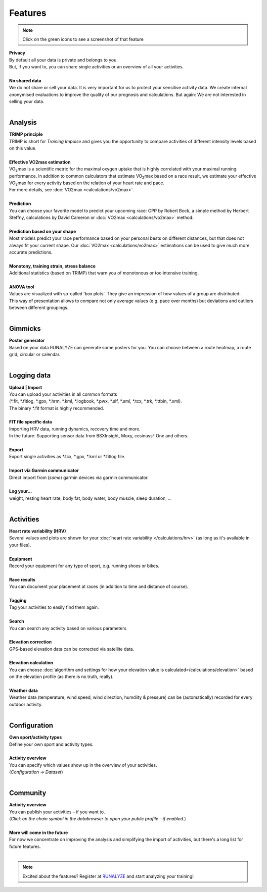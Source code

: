 Features
=========

.. note:: Click on the green icons to see a screenshot of that feature

.. raw:: html

   <i class="fa fa-lock fa-2x fa-pull-right" aria-hidden="true"></i>

| **Privacy**
| By default all your data is private and belongs to you.
| But, if you want to, you can share single activities or an overview of all your activities.
|

.. raw:: html

   <i class="fa fa-user-secret fa-2x fa-pull-right" aria-hidden="true"></i>

| **No shared data**
| We do not share or sell your data. It is very important for us to protect your sensitive activity data. We create internal anonymised evaluations to improve the quality of our prognosis and calculations. But again: We are not interested in selling your data.
|

Analysis
----------

.. raw:: html

   <i class="fa fa-battery-full fa-2x fa-pull-right" aria-hidden="true"></i>

| **TRIMP principle**
| TRIMP is short for *Training Impulse* and gives you the opportunity to compare activities of different intensity levels based on this value.
|

.. raw:: html

   <a href="_static/features-vo2maxestimate.png" class="image-popup" title="Effective VO2max estimation"><i class="fa fa-expand fa-2x fa-pull-right" aria-hidden="true"></i></a>

| **Effective VO2max estimation**
| |VO2max| is a scientific metric for the maximal oxygen uptake that is highly correlated with your maximal running performance. In addition to common calculators that estimate |VO2max| based on a race result, we estimate your effective |VO2max| for every activity based on the relation of your heart rate and pace.
| For more details, see :doc:`VO2max <calculations/vo2max>`.
|

.. raw:: html

   <a href="_static/features-prognosiscalc.png" class="image-popup" title="Prediction"><i class="fa fa-line-chart fa-2x fa-pull-right" aria-hidden="true"></i></a>

| **Prediction**
| You can choose your favorite model to predict your upcoming race: CPP by Robert Bock, a simple method by Herbert Steffny, calculations by David Cameron or :doc:`VO2max <calculations/vo2max>` method.
|

.. raw:: html

    <a href="_static/features-shape.png" class="image-popup" title="Prediction based on your shape"><i class="fa fa-area-chart fa-2x fa-pull-right" aria-hidden="true"></i></a>

| **Prediction based on your shape**
| Most models predict your race performance based on your personal bests on different distances, but that does not always fit your current shape. Our :doc:`VO2max <calculations/vo2max>` estimations can be used to give much more accurate predictions.
|

.. raw:: html

  <a href="_static/features-calculations.png" class="image-popup" title="Monotony, training strain, stress balance"><i class="fa fa-bar-chart fa-2x fa-pull-right" aria-hidden="true"></i></a>

| **Monotony, training strain, stress balance**
| Additional statistics (based on TRIMP) that warn you of monotonous or too intensive training.
|

.. raw:: html

  <a href="_static/features-anova.png" class="image-popup" title="Anova tool"><i class="fa fa-th fa-2x fa-pull-right" aria-hidden="true"></i></a>

| **ANOVA tool**
| Values are visualized with so-called 'box plots'. They give an impression of how values of a group are distributed.
| This way of presentation allows to compare not only average values (e.g. pace over months) but deviations and outliers between different groupings.
|

Gimmicks
----------

.. raw:: html

   <a href="_static/features-poster.png" class="image-popup" title="Poster generator"><i class="fa fa-picture-o fa-2x fa-pull-right" aria-hidden="true"></i></a>

| **Poster generator**
| Based on your data RUNALYZE can generate some posters for you. You can choose between a route heatmap, a route grid, circular or calendar.
|


Logging data
-------------

.. raw:: html

   <i class="fa fa-upload fa-2x fa-pull-right" aria-hidden="true"></i>

| **Upload | Import**
| You can upload your activities in all common formats
| (\*.fit, \*.fitlog, \*.gpx, \*.hrm, \*.kml, \*.logbook, \*.pwx, \*.slf, \*.sml, \*.tcx, \*.trk, \*.ttbin, \*.xml).
| The binary \*.fit format is highly recommended.
|

.. raw:: html

   <i class="fa fa-file-code-o fa-2x fa-pull-right" aria-hidden="true"></i>

| **FIT file specific data**
| Importing HRV data, running dynamics, recovery time and more.
| In the future: Supporting sensor data from BSXInsight, Moxy, cosinuss° One and others.
|

.. raw:: html

   <i class="fa fa-download fa-2x fa-pull-right" aria-hidden="true"></i>

| **Export**
| Export single activities as \*.tcx, \*.gpx, \*.kml or \*.fitlog file.
|

.. raw:: html

   <i class="fa fa-angle-double-right fa-2x fa-pull-right" aria-hidden="true"></i>

| **Import via Garmin communicator**
| Direct import from (*some*) garmin devices via garmin communicator.
|

.. raw:: html

   <i class="fa fa-list-ul fa-2x fa-pull-right" aria-hidden="true"></i>

| **Log your...**
| weight, resting heart rate, body fat, body water, body muscle, sleep duration, ...
|

Activities
------------

.. raw:: html

   <a href="_static/features-hrv.png" class="image-popup"><i class="fa fa-heartbeat fa-2x fa-pull-right" aria-hidden="true"></i></a>

| **Heart rate variability (HRV)**
| Several values and plots are shown for your :doc:`heart rate variability </calculations/hrv>` (as long as it's available in your files).
|

.. raw:: html

   <a href="_static/features-equipment.png" class="image-popup"><i class="fa fa-cubes fa-2x fa-pull-right" aria-hidden="true"></i></a>

| **Equipment**
| Record your equipment for any type of sport, e.g. running shoes or bikes.
|

.. raw:: html

   <a href="_static/features-races.png" class="image-popup"><i class="fa fa-trophy fa-2x fa-pull-right" aria-hidden="true"></i></a>

| **Race results**
| You can document your placement at races (in addition to time and distance of course).
|

.. raw:: html

   <i class="fa fa-tags fa-2x fa-pull-right" aria-hidden="true"></i>

| **Tagging**
| Tag your activities to easily find them again.
|

.. raw:: html

   <a href="_static/features-search.png" class="image-popup"><i class="fa fa-search fa-2x fa-pull-right" aria-hidden="true"></i></a>

| **Search**
| You can search any activity based on various parameters.
|

.. raw:: html

   <a href="_static/features-elevationcorrection.png" class="image-popup"><i class="fa fa-location-arrow fa-2x fa-pull-right" aria-hidden="true"></i></a>

| **Elevation correction**
| GPS-based elevation data can be corrected via satellite data.
|

.. raw:: html

   <br><i class="fa fa-level-up fa-2x fa-pull-right" aria-hidden="true"></i>

| **Elevation calculation**
| You can choose :doc:`algorithm and settings for how your elevation value is calculated</calculations/elevation>` based on the elevation profile (as there is no truth, really).
|

.. raw:: html

   <i class="fa fa-weather fa-2x fa-pull-right" aria-hidden="true"></i>

| **Weather data**
| Weather data (temperature, wind speed, wind direction, humdiity & pressure) can be (automatically) recorded for every outdoor activity.
|


Configuration
--------------

.. raw:: html

   <a href="_static/features-sportset.png" class="image-popup"><i class="fa fa-cogs fa-2x fa-pull-right" aria-hidden="true"></i></a>

| **Own sport/activity types**
| Define your own sport and activity types.
|

.. raw:: html

   <a href="_static/features-dataset.png" class="image-popup"><i class="fa fa-table fa-2x fa-pull-right" aria-hidden="true"></i></a>

| **Activity overview**
| You can specify which values show up in the overview of your activities.
| (*Configuration -> Dataset*)
|

Community
----------

.. raw:: html

   <i class="fa fa-unlock fa-2x fa-pull-right" aria-hidden="true"></i>

| **Activity overview**
| You can publish your activities – if you want to.
| (*Click on the chain symbol in the databrowser to open your public profile - if enabled.*)
|

.. raw:: html

   <i class="fa fa-clock-o fa-2x fa-pull-right" aria-hidden="true"></i>

| **More will come in the future**
| For now we concentrate on improving the analysis and simplifying the import of activities, but there's a long list for future features.
|

.. note:: Excited about the features? Register at `RUNALYZE <https://runalyze.com>`_ and start analyzing your training!


.. |VO2max| replace:: VO\ :sub:`2`\ max
